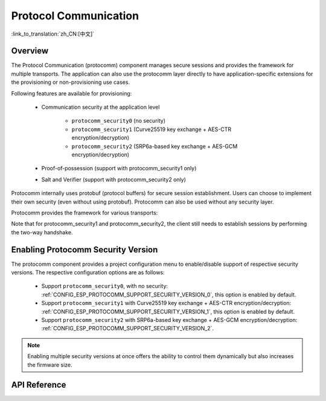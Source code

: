 Protocol Communication
======================

:link_to_translation:`zh_CN:[中文]`

Overview
--------

The Protocol Communication (protocomm) component manages secure sessions and provides the framework for multiple transports. The application can also use the protocomm layer directly to have application-specific extensions for the provisioning or non-provisioning use cases.

Following features are available for provisioning:

    * Communication security at the application level

        * ``protocomm_security0`` (no security)
        * ``protocomm_security1`` (Curve25519 key exchange + AES-CTR encryption/decryption)
        * ``protocomm_security2`` (SRP6a-based key exchange + AES-GCM encryption/decryption)
    * Proof-of-possession (support with protocomm_security1 only)
    * Salt and Verifier (support with protocomm_security2 only)

Protocomm internally uses protobuf (protocol buffers) for secure session establishment. Users can choose to implement their own security (even without using protobuf). Protocomm can also be used without any security layer.

Protocomm provides the framework for various transports:

.. list::

    :SOC_BLE_SUPPORTED: - Bluetooth LE
    :SOC_WIFI_SUPPORTED: - Wi-Fi (SoftAP + HTTPD)
    - Console, in which case the handler invocation is automatically taken care of on the device side. See Transport Examples below for code snippets.

Note that for protocomm_security1 and protocomm_security2, the client still needs to establish sessions by performing the two-way handshake.

.. only:: SOC_WIFI_SUPPORTED

    See :doc:`provisioning` for more details about the secure handshake logic.

.. _enabling-protocomm-security-version:

Enabling Protocomm Security Version
-----------------------------------

The protocomm component provides a project configuration menu to enable/disable support of respective security versions. The respective configuration options are as follows:

    * Support ``protocomm_security0``, with no security: :ref:`CONFIG_ESP_PROTOCOMM_SUPPORT_SECURITY_VERSION_0`, this option is enabled by default.
    * Support ``protocomm_security1`` with Curve25519 key exchange + AES-CTR encryption/decryption: :ref:`CONFIG_ESP_PROTOCOMM_SUPPORT_SECURITY_VERSION_1`, this option is enabled by default.
    * Support ``protocomm_security2`` with SRP6a-based key exchange + AES-GCM encryption/decryption: :ref:`CONFIG_ESP_PROTOCOMM_SUPPORT_SECURITY_VERSION_2`.

.. note::

    Enabling multiple security versions at once offers the ability to control them dynamically but also increases the firmware size.

.. only:: SOC_WIFI_SUPPORTED

    SoftAP + HTTP Transport Example with Security 2
    -----------------------------------------------

    For sample usage, see :component_file:`wifi_provisioning/src/scheme_softap.c`.

    .. highlight:: c

    ::

        /* The endpoint handler to be registered with protocomm. This simply echoes back the received data. */
        esp_err_t echo_req_handler (uint32_t session_id,
                                    const uint8_t *inbuf, ssize_t inlen,
                                    uint8_t **outbuf, ssize_t *outlen,
                                    void *priv_data)
        {
            /* Session ID may be used for persistence. */
            printf("Session ID : %d", session_id);

            /* Echo back the received data. */
            *outlen = inlen;            /* Output the data length updated. */
            *outbuf = malloc(inlen);    /* This is to be deallocated outside. */
            memcpy(*outbuf, inbuf, inlen);

            /* Private data that was passed at the time of endpoint creation. */
            uint32_t *priv = (uint32_t *) priv_data;
            if (priv) {
                printf("Private data : %d", *priv);
            }

            return ESP_OK;
        }

        static const char sec2_salt[] = {0xf7, 0x5f, 0xe2, 0xbe, 0xba, 0x7c, 0x81, 0xcd};
        static const char sec2_verifier[] = {0xbf, 0x86, 0xce, 0x63, 0x8a, 0xbb, 0x7e, 0x2f, 0x38, 0xa8, 0x19, 0x1b, 0x35,
            0xc9, 0xe3, 0xbe, 0xc3, 0x2b, 0x45, 0xee, 0x10, 0x74, 0x22, 0x1a, 0x95, 0xbe, 0x62, 0xf7, 0x0c, 0x65, 0x83, 0x50,
            0x08, 0xef, 0xaf, 0xa5, 0x94, 0x4b, 0xcb, 0xe1, 0xce, 0x59, 0x2a, 0xe8, 0x7b, 0x27, 0xc8, 0x72, 0x26, 0x71, 0xde,
            0xb2, 0xf2, 0x80, 0x02, 0xdd, 0x11, 0xf0, 0x38, 0x0e, 0x95, 0x25, 0x00, 0xcf, 0xb3, 0x3f, 0xf0, 0x73, 0x2a, 0x25,
            0x03, 0xe8, 0x51, 0x72, 0xef, 0x6d, 0x3e, 0x14, 0xb9, 0x2e, 0x9f, 0x2a, 0x90, 0x9e, 0x26, 0xb6, 0x3e, 0xc7, 0xe4,
            0x9f, 0xe3, 0x20, 0xce, 0x28, 0x7c, 0xbf, 0x89, 0x50, 0xc9, 0xb6, 0xec, 0xdd, 0x81, 0x18, 0xf1, 0x1a, 0xd9, 0x7a,
            0x21, 0x99, 0xf1, 0xee, 0x71, 0x2f, 0xcc, 0x93, 0x16, 0x34, 0x0c, 0x79, 0x46, 0x23, 0xe4, 0x32, 0xec, 0x2d, 0x9e,
            0x18, 0xa6, 0xb9, 0xbb, 0x0a, 0xcf, 0xc4, 0xa8, 0x32, 0xc0, 0x1c, 0x32, 0xa3, 0x97, 0x66, 0xf8, 0x30, 0xb2, 0xda,
            0xf9, 0x8d, 0xc3, 0x72, 0x72, 0x5f, 0xe5, 0xee, 0xc3, 0x5c, 0x24, 0xc8, 0xdd, 0x54, 0x49, 0xfc, 0x12, 0x91, 0x81,
            0x9c, 0xc3, 0xac, 0x64, 0x5e, 0xd6, 0x41, 0x88, 0x2f, 0x23, 0x66, 0xc8, 0xac, 0xb0, 0x35, 0x0b, 0xf6, 0x9c, 0x88,
            0x6f, 0xac, 0xe1, 0xf4, 0xca, 0xc9, 0x07, 0x04, 0x11, 0xda, 0x90, 0x42, 0xa9, 0xf1, 0x97, 0x3d, 0x94, 0x65, 0xe4,
            0xfb, 0x52, 0x22, 0x3b, 0x7a, 0x7b, 0x9e, 0xe9, 0xee, 0x1c, 0x44, 0xd0, 0x73, 0x72, 0x2a, 0xca, 0x85, 0x19, 0x4a,
            0x60, 0xce, 0x0a, 0xc8, 0x7d, 0x57, 0xa4, 0xf8, 0x77, 0x22, 0xc1, 0xa5, 0xfa, 0xfb, 0x7b, 0x91, 0x3b, 0xfe, 0x87,
            0x5f, 0xfe, 0x05, 0xd2, 0xd6, 0xd3, 0x74, 0xe5, 0x2e, 0x68, 0x79, 0x34, 0x70, 0x40, 0x12, 0xa8, 0xe1, 0xb4, 0x6c,
            0xaa, 0x46, 0x73, 0xcd, 0x8d, 0x17, 0x72, 0x67, 0x32, 0x42, 0xdc, 0x10, 0xd3, 0x71, 0x7e, 0x8b, 0x00, 0x46, 0x9b,
            0x0a, 0xe9, 0xb4, 0x0f, 0xeb, 0x70, 0x52, 0xdd, 0x0a, 0x1c, 0x7e, 0x2e, 0xb0, 0x61, 0xa6, 0xe1, 0xa3, 0x34, 0x4b,
            0x2a, 0x3c, 0xc4, 0x5d, 0x42, 0x05, 0x58, 0x25, 0xd3, 0xca, 0x96, 0x5c, 0xb9, 0x52, 0xf9, 0xe9, 0x80, 0x75, 0x3d,
            0xc8, 0x9f, 0xc7, 0xb2, 0xaa, 0x95, 0x2e, 0x76, 0xb3, 0xe1, 0x48, 0xc1, 0x0a, 0xa1, 0x0a, 0xe8, 0xaf, 0x41, 0x28,
            0xd2, 0x16, 0xe1, 0xa6, 0xd0, 0x73, 0x51, 0x73, 0x79, 0x98, 0xd9, 0xb9, 0x00, 0x50, 0xa2, 0x4d, 0x99, 0x18, 0x90,
            0x70, 0x27, 0xe7, 0x8d, 0x56, 0x45, 0x34, 0x1f, 0xb9, 0x30, 0xda, 0xec, 0x4a, 0x08, 0x27, 0x9f, 0xfa, 0x59, 0x2e,
            0x36, 0x77, 0x00, 0xe2, 0xb6, 0xeb, 0xd1, 0x56, 0x50, 0x8e};

        /* The example function for launching a protocomm instance over HTTP. */
        protocomm_t *start_pc()
        {
            protocomm_t *pc = protocomm_new();


            /* Config for protocomm_httpd_start(). */
            protocomm_httpd_config_t pc_config = {
                .data = {
                .config = PROTOCOMM_HTTPD_DEFAULT_CONFIG()
                }
            };

            /* Start the protocomm server on top of HTTP. */
            protocomm_httpd_start(pc, &pc_config);

            /* Create Security2 params object from salt and verifier. It must be valid throughout the scope of protocomm endpoint. This does not need to be static, i.e., could be dynamically allocated and freed at the time of endpoint removal. */
            const static protocomm_security2_params_t sec2_params = {
                .salt = (const uint8_t *) salt,
                .salt_len = sizeof(salt),
                .verifier = (const uint8_t *) verifier,
                .verifier_len = sizeof(verifier),
            };

            /* Set security for communication at the application level. Just like for request handlers, setting security creates an endpoint and registers the handler provided by protocomm_security1. One can similarly use protocomm_security0. Only one type of security can be set for a protocomm instance at a time. */
            protocomm_set_security(pc, "security_endpoint", &protocomm_security2, &sec2_params);

            /* Private data passed to the endpoint must be valid throughout the scope of protocomm endpoint. This need not be static, i.e., could be dynamically allocated and freed at the time of endpoint removal. */
            static uint32_t priv_data = 1234;

            /* Add a new endpoint for the protocomm instance, identified by a unique name, and register a handler function along with the private data to be passed at the time of handler execution. Multiple endpoints can be added as long as they are identified by unique names. */
            protocomm_add_endpoint(pc, "echo_req_endpoint",
                                   echo_req_handler, (void *) &priv_data);
            return pc;
        }

        /* The example function for stopping a protocomm instance. */
        void stop_pc(protocomm_t *pc)
        {
            /* Remove the endpoint identified by its unique name. */
            protocomm_remove_endpoint(pc, "echo_req_endpoint");

            /* Remove the security endpoint identified by its name. */
            protocomm_unset_security(pc, "security_endpoint");

            /* Stop the HTTP server. */
            protocomm_httpd_stop(pc);

            /* Delete, namely deallocate the protocomm instance. */
            protocomm_delete(pc);
        }

    SoftAP + HTTP Transport Example with Security 1
    -----------------------------------------------

    For sample usage, see :component_file:`wifi_provisioning/src/scheme_softap.c`.

    .. highlight:: c

    ::

        /* The endpoint handler to be registered with protocomm. This simply echoes back the received data. */
        esp_err_t echo_req_handler (uint32_t session_id,
                                    const uint8_t *inbuf, ssize_t inlen,
                                    uint8_t **outbuf, ssize_t *outlen,
                                    void *priv_data)
        {
            /* Session ID may be used for persistence. */
            printf("Session ID : %d", session_id);

            /* Echo back the received data. */
            *outlen = inlen;            /* Output the data length updated. */
            *outbuf = malloc(inlen);    /* This is to be deallocated outside. */
            memcpy(*outbuf, inbuf, inlen);

            /* Private data that was passed at the time of endpoint creation. */
            uint32_t *priv = (uint32_t *) priv_data;
            if (priv) {
                printf("Private data : %d", *priv);
            }

            return ESP_OK;
        }

        /* The example function for launching a protocomm instance over HTTP. */
        protocomm_t *start_pc(const char *pop_string)
        {
            protocomm_t *pc = protocomm_new();


            /* Config for protocomm_httpd_start(). */
            protocomm_httpd_config_t pc_config = {
                .data = {
                .config = PROTOCOMM_HTTPD_DEFAULT_CONFIG()
                }
            };

            /* Start the protocomm server on top of HTTP. */
            protocomm_httpd_start(pc, &pc_config);

            /* Create security1 params object from pop_string. It must be valid throughout the scope of protocomm endpoint. This need not be static, i.e., could be dynamically allocated and freed at the time of endpoint removal. */
            const static protocomm_security1_params_t sec1_params = {
                .data = (const uint8_t *) strdup(pop_string),
                .len = strlen(pop_string)
            };

            /* Set security for communication at the application level. Just like for request handlers, setting security creates an endpoint and registers the handler provided by protocomm_security1. One can similarly use protocomm_security0. Only one type of security can be set for a protocomm instance at a time. */
            protocomm_set_security(pc, "security_endpoint", &protocomm_security1, &sec1_params);

            /* Private data passed to the endpoint must be valid throughout the scope of protocomm endpoint. This need not be static, i.e., could be dynamically allocated and freed at the time of endpoint removal. */
            static uint32_t priv_data = 1234;

            /* Add a new endpoint for the protocomm instance identified by a unique name, and register a handler function along with the private data to be passed at the time of handler execution. Multiple endpoints can be added as long as they are identified by unique names. */
            protocomm_add_endpoint(pc, "echo_req_endpoint",
                                   echo_req_handler, (void *) &priv_data);
            return pc;
        }

        /* The example function for stopping a protocomm instance. */
        void stop_pc(protocomm_t *pc)
        {
            /* Remove the endpoint identified by its unique name. */
            protocomm_remove_endpoint(pc, "echo_req_endpoint");

            /* Remove the security endpoint identified by its name. */
            protocomm_unset_security(pc, "security_endpoint");

            /* Stop the HTTP server. */
            protocomm_httpd_stop(pc);

            /* Delete, namely deallocate the protocomm instance. */
            protocomm_delete(pc);
        }

.. only:: SOC_BLE_SUPPORTED

    Bluetooth LE Transport Example with Security 0
    ----------------------------------------------

    For sample usage, see :component_file:`wifi_provisioning/src/scheme_ble.c`.

    .. highlight:: c

    ::

        /* The example function for launching a secure protocomm instance over Bluetooth LE. */
        protocomm_t *start_pc()
        {
            protocomm_t *pc = protocomm_new();

            /* Endpoint UUIDs */
            protocomm_ble_name_uuid_t nu_lookup_table[] = {
                {"security_endpoint", 0xFF51},
                {"echo_req_endpoint", 0xFF52}
            };

            /* Config for protocomm_ble_start(). */
            protocomm_ble_config_t config = {
                .service_uuid = {
                    /* LSB <---------------------------------------
                    * ---------------------------------------> MSB */
                    0xfb, 0x34, 0x9b, 0x5f, 0x80, 0x00, 0x00, 0x80,
                    0x00, 0x10, 0x00, 0x00, 0xFF, 0xFF, 0x00, 0x00,
                },
                .nu_lookup_count = sizeof(nu_lookup_table)/sizeof(nu_lookup_table[0]),
                .nu_lookup = nu_lookup_table
            };

            /* Start protocomm layer on top of Bluetooth LE. */
            protocomm_ble_start(pc, &config);

            /* For protocomm_security0, Proof of Possession is not used, and can be kept NULL. */
            protocomm_set_security(pc, "security_endpoint", &protocomm_security0, NULL);
            protocomm_add_endpoint(pc, "echo_req_endpoint", echo_req_handler, NULL);
            return pc;
        }

        /* The example function for stopping a protocomm instance. */
        void stop_pc(protocomm_t *pc)
        {
            protocomm_remove_endpoint(pc, "echo_req_endpoint");
            protocomm_unset_security(pc, "security_endpoint");

            /* Stop the Bluetooth LE protocomm service. */
            protocomm_ble_stop(pc);

            protocomm_delete(pc);
        }

API Reference
-------------

.. include-build-file:: inc/protocomm.inc
.. include-build-file:: inc/protocomm_security.inc
.. include-build-file:: inc/protocomm_security0.inc
.. include-build-file:: inc/protocomm_security1.inc
.. include-build-file:: inc/protocomm_security2.inc
.. include-build-file:: inc/esp_srp.inc
.. include-build-file:: inc/protocomm_httpd.inc

.. only:: SOC_BLE_SUPPORTED

    .. include-build-file:: inc/protocomm_ble.inc

